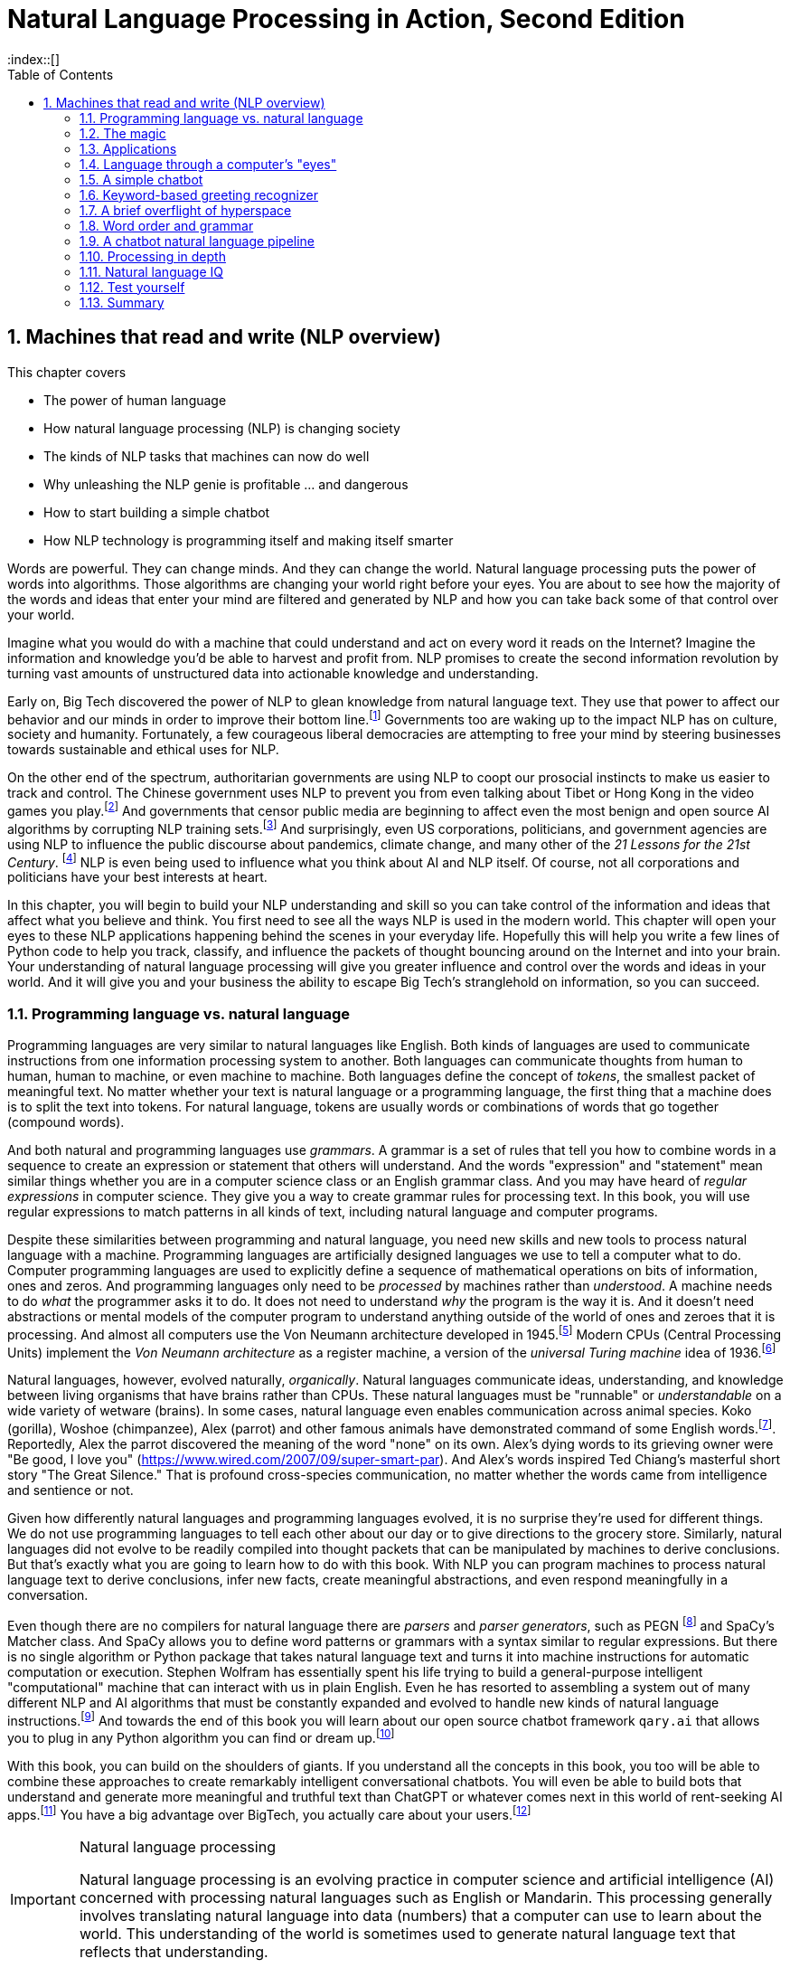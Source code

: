 = Natural Language Processing in Action, Second Edition
:chapter: 1
:part: 1
:sectnums:
:imagesdir: .
:xrefstyle: short
:figure-caption: Figure {chapter}.
:listing-caption: Listing {chapter}.
:table-caption: Table {chapter}.
:leveloffset: 1
:stem: latexmath
:toc:
:source-highlighter: coderay
:bibliography-database: dl4nlp.bib
:bibliography-style: ieee
:index::[]

= Machines that read and write (NLP overview)

This chapter covers

* The power of human language
* How natural language processing (NLP) is changing society
* The kinds of NLP tasks that machines can now do well
* Why unleashing the NLP genie is profitable ... and dangerous
* How to start building a simple chatbot
* How NLP technology is programming itself and making itself smarter

Words are powerful.
They can change minds.
And they can change the world.
Natural language processing puts the power of words into algorithms.
Those algorithms are changing your world right before your eyes.
You are about to see how the majority of the words and ideas that enter your mind are filtered and generated by NLP and how you can take back some of that control over your world.

Imagine what you would do with a machine that could understand and act on every word it reads on the Internet?
Imagine the information and knowledge you'd be able to harvest and profit from.
NLP promises to create the second information revolution by turning vast amounts of unstructured data into actionable knowledge and understanding.

Early on, Big Tech discovered the power of NLP to glean knowledge from natural language text.
They use that power to affect our behavior and our minds in order to improve their bottom line.footnote:[In 2013 The Guardian and other news organizations revealed Facebook's experiments to maniuplate users' emotions using NLP (https://www.theguardian.com/technology/2014/jun/29/facebook-users-emotions-news-feeds). Search engine giants and their algorithms perform these same kinds of experiments each time you enter text into the search box (https://www.computerservicesolutions.in/all-google-search-algorithm-updates/).]
Governments too are waking up to the impact NLP has on culture, society and humanity.
Fortunately, a few courageous liberal democracies are attempting to free your mind by steering businesses towards sustainable and ethical uses for NLP.

On the other end of the spectrum, authoritarian governments are using NLP to coopt our prosocial instincts to make us easier to track and control.
The Chinese government uses NLP to prevent you from even talking about Tibet or Hong Kong in the video games you play.footnote:["Genshin Impact won't let players write 'Tibet', 'Hong Kong', 'Taiwan' because of Chinese censorship" (https://www.msn.com/en-us/news/technology/genshin-impact-won-t-let-players-write-tibet-hong-kong-taiwan-because-of-chinese-censorship/ar-BB19MQYE)]
And governments that censor public media are beginning to affect even the most benign and open source AI algorithms by corrupting NLP training sets.footnote:["Censorship of Online Encyclopedias Implications for NLP Models" (https://www.researchgate.net/publication/348757384_Censorship_of_Online_Encyclopedias_Implications_for_NLP_Models)]
And surprisingly, even US corporations, politicians, and government agencies are using NLP to influence the public discourse about pandemics, climate change, and many other of the __21 Lessons for the 21st Century__. footnote:[Yuval Noah Harari seminal book _21 Lessons for the 21st Century_ - Wikipedia article (https://en.wikipedia.org/wiki/21_Lessons_for_the_21st_Century)]
NLP is even being used to influence what you think about AI and NLP itself.
Of course, not all corporations and politicians have your best interests at heart.

In this chapter, you will begin to build your NLP understanding and skill so you can take control of the information and ideas that affect what you believe and think.
You first need to see all the ways NLP is used in the modern world.
This chapter will open your eyes to these NLP applications happening behind the scenes in your everyday life.
Hopefully this will help you write a few lines of Python code to help you track, classify, and influence the packets of thought bouncing around on the Internet and into your brain.
Your understanding of natural language processing will give you greater influence and control over the words and ideas in your world.
And it will give you and your business the ability to escape Big Tech's stranglehold on information, so you can succeed.

== Programming language vs. natural language

Programming languages are very similar to natural languages like English.
Both kinds of languages are used to communicate instructions from one information processing system to another.
Both languages can communicate thoughts from human to human, human to machine, or even machine to machine.
Both languages define the concept of _tokens_, the smallest packet of meaningful text.
No matter whether your text is natural language or a programming language, the first thing that a machine does is to split the text into tokens.
For natural language, tokens are usually words or combinations of words that go together (compound words).

And both natural and programming languages use _grammars_.
A grammar is a set of rules that tell you how to combine words in a sequence to create an expression or statement that others will understand.
And the words "expression" and "statement" mean similar things whether you are in a computer science class or an English grammar class.
And you may have heard of _regular expressions_ in computer science.
They give you a way to create grammar rules for processing text.
In this book, you will use regular expressions to match patterns in all kinds of text, including natural language and computer programs.

Despite these similarities between programming and natural language, you need new skills and new tools to process natural language with a machine.
Programming languages are artificially designed languages we use to tell a computer what to do.
Computer programming languages are used to explicitly define a sequence of mathematical operations on bits of information, ones and zeros.
And programming languages only need to be _processed_ by machines rather than _understood_.
A machine needs to do _what_ the programmer asks it to do.
It does not need to understand _why_ the program is the way it is.
And it doesn't need abstractions or mental models of the computer program to understand anything outside of the world of ones and zeroes that it is processing.
And almost all computers use the Von Neumann architecture developed in 1945.footnote:[Von Neumann Architecture on Wikipedia (https://en.wikipedia.org/wiki/Von_Neumann_architecture)]
Modern CPUs (Central Processing Units) implement the _Von Neumann architecture_ as a register machine, a version of the _universal Turing machine_ idea of 1936.footnote:["The secrets of computer power revealed" by Daniel Dennett (https://sites.tufts.edu/rodrego/)]

Natural languages, however, evolved naturally, _organically_.
Natural languages communicate ideas, understanding, and knowledge between living organisms that have brains rather than CPUs.
These natural languages must be "runnable" or _understandable_ on a wide variety of wetware (brains).
In some cases, natural language even enables communication across animal species.
Koko (gorilla), Woshoe (chimpanzee), Alex (parrot) and other famous animals have demonstrated command of some English words.footnote:[Animal Language" on Wikipedia (https://en.wikipedia.org/wiki/Animal_language)].
Reportedly, Alex the parrot discovered the meaning of the word "none" on its own.
Alex's dying words to its grieving owner were "Be good, I love you" (https://www.wired.com/2007/09/super-smart-par).
And Alex's words inspired Ted Chiang's masterful short story "The Great Silence."
That is profound cross-species communication, no matter whether the words came from intelligence and sentience or not.

Given how differently natural languages and programming languages evolved, it is no surprise they're used for different things.
We do not use programming languages to tell each other about our day or to give directions to the grocery store.
Similarly, natural languages did not evolve to be readily compiled into thought packets that can be manipulated by machines to derive conclusions.
But that's exactly what you are going to learn how to do with this book.
With NLP you can program machines to process natural language text to derive conclusions, infer new facts, create meaningful abstractions, and even respond meaningfully in a conversation.

Even though there are no compilers for natural language there are _parsers_ and _parser generators_, such as PEGN footnote:[Parsing Expression Grammar Notation home page (https://pegn.dev/)] and SpaCy's Matcher class.
And SpaCy allows you to define word patterns or grammars with a syntax similar to regular expressions.
But there is no single algorithm or Python package that takes natural language text and turns it into machine instructions for automatic computation or execution.
Stephen Wolfram has essentially spent his life trying to build a general-purpose intelligent "computational" machine that can interact with us in plain English.
Even he has resorted to assembling a system out of many different NLP and AI algorithms that must be constantly expanded and evolved to handle new kinds of natural language instructions.footnote:[(https://writings.stephenwolfram.com/2023/02/a-50-year-quest-my-personal-journey-with-the-second-law-of-thermodynamics/)]
And towards the end of this book you will learn about our open source chatbot framework `qary.ai` that allows you to plug in any Python algorithm you can find or dream up.footnote:[The ConvoHub project at (https://qary.ai) and on GitLab (https://gitlab.com/tangibleai/community/convohub)]

With this book, you can build on the shoulders of giants.
If you understand all the concepts in this book, you too will be able to combine these approaches to create remarkably intelligent conversational chatbots.
You will even be able to build bots that understand and generate more meaningful and truthful text than ChatGPT or whatever comes next in this world of rent-seeking AI apps.footnote:[Wikipedia article on Enshittification and rent-seeking (https://en.wikipedia.org/wiki/Enshittification)]
You have a big advantage over BigTech, you actually care about your users.footnote:[At DefCon 31, Cory Doctorow explained how interoperable APIs will win out over walled gardens and rent-seeking  on YouTube(https://www.youtube.com/watch?v=rimtaSgGz_4)]

.Natural language processing
[IMPORTANT, definition]
====
Natural language processing is an evolving practice in computer science and artificial intelligence (AI) concerned with processing natural languages such as English or Mandarin. This processing generally involves translating natural language into data (numbers) that a computer can use to learn about the world. This understanding of the world is sometimes used to generate natural language text that reflects that understanding.
====

This chapter shows you how your software can _process_ natural language to produce useful output.
You might even think of your program as a natural language interpreter, similar to how the Python interpreter processes source code.
When the computer program you develop processes natural language, it will be able to act on those statements or even reply to them.

Unlike a programming language where each keyword has an unambiguous interpretation, natural languages are much more fuzzy.
This fuzziness of natural language leaves open to you the interpretation of each word.
So, you get to choose how the bot responds to each situation.
Later you will explore advanced techniques in which the machine can learn from examples, without you knowing anything about the content of those examples.

.Pipeline
[IMPORTANT, definition]
====
A natural language processing system is called a "pipeline" because it natural language must be processed in several stages.
Natural language text flows in one end and text or data flows out of the other end, depending on what sections of "pipe" (Python code) you include in your pipeline.
It's like a conga line of Python snakes passing the data along from one to the next.
====

You will soon have the power to write software that does interesting, human-like things with text.
This book will teach you how to teach machines to carry on a conversation.
It may seem a bit like magic, as new technology often does, at first.
But you will pull back the curtain and explore the technology behind these magic shows. You will soon discover all the props and tools you need to do the magic tricks yourself.

=== Natural Language Understanding (NLU)

A really important part of NLP is the automatic processing of text to extract a numerical representation of the _meaning_ of that text.
This is the _natural language understanding_ (NLU) part of NLP.
The numerical representation of the meaning of natural language usually takes the form of a vector called an embedding.
Machines can use embeddings to do all sorts of useful things.
Embeddings are used by search engines to understand what your search query means and then find you web pages that contain information about that topic.
And the embedding vectors for emails in your inbox are used by your email service to classify those emails as Important or not.


.Natural Language Understanding (NLU)
image::../images/ch01/text-NLU-vector-graphviz.png[alt=numbers (vector embedding) -> NLG (rules, templates or decoder) -> text (natural language), width=80%, link="../images/ch01/text-NLU-vector-graphviz.png"]

Machines can accomplish many common NLU tasks with high accuracy:

* semantic search
* text alignment (for translation or plagiarism detection)
* paraphrase recognition
* intent classification
* authorship attribution

And recent advances in deep learning have made it possible to solve many NLU tasks that were  impossible only ten years ago:

* analogy problem solving
* reading comprehension
* extractive summarization
* medical diagnosis based on symptom descriptions

However, there remain many NLU tasks where humans significantly outperform machines.
Some problems require the machine to have common-sense knowledge, learn the logical relationships between those common-sense facts, and use all of this on the context surrounding a particular piece of text.
This makes these problems much more difficult for machines:

* euphemism & pun recognition
* humor & sarcasm recognition
* hate-speech & troll detection
* logical entailment and fallacy recognition
* database schema discovery
* knowledge extraction

You'll learn the current state-of-the-art approaches to NLU and what is possible for these difficult problems.
And your _behind-the-scenes_ understanding of NLU will help you increase the effectiveness of your NLU pipelines for your particular applications, even on these hard problems.

=== Natural Language Generation (NLG)

You may not be aware that machines can also compose text that sounds human-like.
Machines can create human-readable text based on a numerical representation of the  meaning and sentiment you would like to convey.
This is the _natural language generation_ (NLG) side of NLP.

.Natural Language Generation (NLG)
image::../images/ch01/vector-NLG-text-graphviz.png[alt="text (natural language) -> NLU (rules, patterns, or encoder)-> numbers (vector embedding)", width=80%, link="../images/ch01/vector-NLG-text-graphviz.png"]

You will soon master many common NLG tasks that build on your NLU skills.
The following tasks mainly rely on your ability to _encode_ natural language into meaningful embedding vectors with NLU.

* synonym substitution
* frequently-asked question answering (information retrieval)
* extractive generation of question answers (reading comprehension tests)
* spelling and grammar correction
* casual conversation

Once you understand how to accomplish these foundational tasks that help you hone your NLU skill, more advanced NLG tasks will be within your reach.

* abstractive summarization and simplification
* machine translation with neural networks
* sentence paraphrasing
* therapeutic conversational AI
* factual question generation
* discussion facilitation and moderation
* argumentative essay writing

Once you understand how to summarize, paraphrase and translate text that gives you the ability to "translate" a text message into an appropriate response.
You can even suggest new text for your user to include in their own writing.
And you will discover approaches that help you summarize and generate longer and longer, and more complicated text.

* build a bot that can participate in debate on social media
* compose poetry and song lyrics that don't sound robotic
* compose jokes and sarcastic comments
* generate text that fools (hacks) other people's NLU pipelines into doing what you want
* measure the robustness of NLP pipelines
* automatically summarize long technical documents
* compose programming language expressions from natural language descriptions

This last development in NLG is particularly powerful.
Machines can now write correct code that comes close to matching your intent based only on a natural language description.
Machines aren't programming themselves yet, but they may soon, according to the latest (September 2023) consensus on Metaculus.
The community predicts that by September, 2026, we will have "AIs program programs that can program AIs."footnote:["When will AIs program programs that can program AIs" on Metaculus (https://www.metaculus.com/questions/406/when-will-ais-program-programs-that-can-program-ais/)]

The combination of NLU and NLG will give you the tools to create machines that interact with humans in surprising ways.footnote:[You may have heard of Microsoft's and OpenAI's Copilot project. GPT-J can do almost as well, and it's completely open source and open data. (https://huggingface.co/models?sort=likes&search=gpt-j)]

=== Plumbing it all together for positive-impact AI

Once you understand how NLG and NLU work, you will be able to assemble them into your own NLP pipelines, like a plumber.
Businesses are already using pipelines like these to extract value from their users.

You too can use these pipelines to further _your_ own objectives in life, business, and social impact.
This technology explosion is a rocket that you can ride and maybe steer a little bit.
You can use it in your life to handle your inbox and journals while protecting your privacy and maximizing your mental well-being.
Or you can advance your career by showing your peers how machines that understand and generate words can improve the efficiency and quality of almost any information-age task.
And as an engineer who thinks about the impact of your work on society, you can help nonprofits build NLU and NLG pipelines that lift up the needy.
As an entrepreneur, you can help create a regenerative prosocial business that spawns whole new industries and communities that thrive together.

Understanding how NLP works will open your eyes and empower you.
You will soon see all the ways machines are being used to mine your words for profit, often at your expense.
And you will see how machines are training you to become more easily manipulated.
This will help you insulate yourself, and perhaps even fight back.
You will soon learn how to survive in a world overrun with algorithms that manipulate you.
You will harness the power of NLP to protect your well-being and contribute to the health of society as a whole.

Machines that can understand and generate natural language harness the power of words.
Because machines can now understand and generate text that seems human, they can act on your behalf in the world.
You'll be able to create bots that will automatically follow your wishes and accomplish the goals you program them to achieve.
But, beware Aladdin's Three Wishes trap.
Your bots may create a tsunami of blowback for your business or your personal life.
Be careful about the goals you give your bots.footnote:[_Human Compatible: Artificial Intelligence and the Problem of Control_ by Stuart Russell]
This is called the "AI control problem" or the challenge of "AI safety."footnote:[AI safety article on Wikipedia (https://en.wikipedia.org/wiki/AI_safety)]
Like the age-old three-wishes problem, you may find yourself trying to undo all the damage caused by your earlier wishes and bots.

The control problem and AI safety are not the only challenges you will face on your quest for positive-impact NLP.
The danger of superintelligent AI that can manipulate us into giving it ever greater power and control may be decades away, but the danger of dumb AI that deceives and manipulates us has been around for years.
The search and recommendation engine NLP that determines which posts you are allowed to see is not doing what you want, it is doing what investors want, stealing your attention, time and money.

For example, if you use the search feature of meetup.com to try to find when the next San Diego Python User Group meetup is happening, you will find that they give you everything except what you are looking for.
It doesn't matter if you have previously signed up for and attended these meetups for years, no matter how much information you give them their NLP will always choose money-making links for them over useful links for you.
Try searching for "DefCon 31 Cory Doctorow" on YouTube.
Instead of his famous rant against platform rent-seeking, you will only see ads and videos that the platform's owners think will keep you enthralled in ads and prevent you from waking up from this trance.
Researchers call this the "AI ethics" challenge, and the more direct ones call it what it is, the AI enshittification problem.

== The magic

What is so magical about a machine that can read and write in a natural language?
Machines have been processing languages since computers were invented.
But those were computer languages, such as Ada, Bash, and C, designed for computers to be able to understand.
Programming languages avoid ambiguity so that computers can always do exactly what you _tell_ them to do, even if that is not always what you _want_ them to do. 

Computer languages can only be interpreted (or compiled) in one correct way.
With NLP you can talk to machines in your own language rather than having to learn computerese.
When software can process languages not designed for machines to understand, it is magic -- something we thought only humans could do.

Moreover, machines can access a massive amount of natural language text, such as Wikipedia, to learn about the world and human thought.
Google's index of natural language documents is well over 100 million gigabytes,footnote:[See the web page titled, "How Google's Site Crawlers Index Your Site - Google Search" (https://proai.org/google-search).] and that is just the index.
And that index is incomplete.
The size of the actual natural language content currently online probably exceeds 100 billion gigabytes.footnote:[You can estimate the amount of actual natural language text out there to be at least a thousand times the size of Google's index.]
This massive amount of natural language text makes NLP a useful tool.

[NOTE]
Today, Wikipedia lists approximately 700 programming languages.
Ethnologue_ footnote:[http://ethnologue.com maintains statistics about natural languages. ISO 639-3 lists 7,486 three-letter language codes (http://proai.org/language-codes).] identifies more than 7,000 natural languages.
And that doesn't include many other natural language sequences that can be processed using the techniques you'll learn in this book.
The sounds, gestures, and body language of animals, as well as the DNA and RNA sequences within their cells, can all be processed with NLP.footnote:[_The Great Silence_ by Ted Chiang (https://proai.org/great-silence) describes an imagined dialog with an endangered species of parrot that concludes with the parrot saying to humanity, "Be Good. I love you."]footnote:[Dolphin Communication Project (https://proai.org/dolphin-communication)]

Machines with the capability to process something natural is not natural.
It is kind of like building a building that can do something useful with architectural designs.
When software can process languages not designed for machines to understand, it seems magical -- something we thought was a uniquely human capability.

For now, you only need to think about one natural language --  English.
You'll ease into more difficult languages like Mandarin Chinese later in the book.
But you can use the techniques you learn in this book to build software that can process any language, even a language you do not understand or has yet to be deciphered by archaeologists and linguists.
We are going to show you how to write software to process and generate that language using only one programming language, Python.

Python was designed from the ground up to be a readable language.
It also exposes a lot of its own language processing "guts."
Both of these characteristics make it a natural choice for learning natural language processing.
It is a great language for building maintainable production pipelines for NLP algorithms in an enterprise environment, with many contributors to a single codebase.
We even use Python in lieu of the "universal language" of mathematics and mathematical symbols, wherever possible.
After all, Python is an unambiguous way to express mathematical algorithms, footnote:[Mathematical notation is ambiguous. See the "Mathematical notation" section of the Wikipedia article "Ambguity" (https://en.wikipedia.org/wiki/Ambiguity#Mathematical_notation).] and it is designed to be as readable as possible by programmers like you.

=== Language and thought

Linguists and philosophers such as Sapir and Whorf postulated that our vocabulary affects the thoughts we think.
For example, Australian Aborigines have words to describe the position of objects on their body according to the cardinal points of the compass.
They don't talk about the boomerang in their right hand, they talk about the boomerang on the north side of their body.
This makes them adept at communicating and orienteering during hunting expeditions.
Their brains are constantly updating their understanding of their orientation in the world.

Stephen Pinker flips that notion around and sees language as a window into our brains and how we think: "Language is a collective human creation, reflecting human nature, how we conceptualize reality, how we relate to one another."footnote:[Thank you to "Tudor" on MEAP for setting me straight about this. (https://www.ted.com/talks/steven_pinker_what_our_language_habits_reveal/transcript)]
Whether you think of words as affecting your thoughts or as helping you see and understand your thoughts, either way, they are packets of thought.
You will soon learn the power of NLP to manipulate those packets of thought and amp up your understanding of words, ... and maybe thought itself.
It's no wonder many businesses refer to NLP and chatbots as AI - Artificial Intelligence.

What about math?
We think with precise mathematical symbols and programming languages as well as with fuzzier natural language words and symbols.
And we can use fuzzy words to express logical thoughts like mathematics concepts, theorems, and proofs.
But words aren't the only way we think.
Jordan Elenberg, a geometer at Harvard, writes in his new book _Shape_ about how he first "discovered" the commutative property of algebra while staring at a stereo speaker with a grid of dots, 6x8.
He'd memorized the multiplication table, the symbols for numbers.
And he knew that you could reverse the order of symbols on either side of a multiplication symbol.
But he didn't really _know_ it until he realized that he could visualize the 48 dots as 6 columns of 8 dots, or 8 rows of 6 dots.
And it was the same dots!
So it had to be the same number.
It hit him at a deeper level, even deeper than the symbol manipulation rules that he learned in algebra class.

So you use words to communicate thoughts with others and with yourself.
When ephemeral thoughts can be gathered up into words or symbols, they become compressed packets of thought that are easier to remember and to work with in your brain.
You may not realize it, but as you are composing sentences you are actually rethinking and manipulating and repackaging these thoughts.
What you want to say, and the idea you want to share is crafted while you are speaking or writing.
This act of manipulating packets of thought in your mind is called "symbol manipulation" by AI researchers and neuroscientists.
In fact, in the age of GOFAI (Good Old-Fashioned AI) researchers assumed that AI would need to learn to manipulate natural language symbols and logical statements the same way it compiles programming languages.
In this book, you're going to learn how to teach a machine to do symbol manipulation on natural language in Chapter 11.

But that's not the most impressive power of NLP.
Think back to a time when you had a difficult email to send to someone close.
Perhaps you needed to apologize to a boss or teacher, or maybe your partner or a close friend.
Before you started typing, you probably started thinking about the words you would use, the reasons or excuses for why you did what you did.
And then you imagined how your boss or teacher would perceive those words.
You probably reviewed in your mind what you would say many many times before you finally started typing.
You manipulated packets of thought as words in your mind.
And when you did start typing, you probably wrote and rewrote twice as many words as you actually sent.
You chose your words carefully, discarding some words or ideas and focusing on others.

The act of revision and editing is a thinking process.
It helps you gather your thoughts and revise them.
And in the end, whatever comes out of your mind is not at all like the first thoughts that came to you.
The act of writing improves how you think, and it will improve how machines think as they get better and better at reading and writing.

So reading and writing is thinking.
And words are packets of thought that you can store and manipulate to improve those thoughts.
We use words to put thoughts into clumps or compartments that we can play with in our minds.
We break complicated thoughts into several sentences.
And we reorder those thoughts so they make more sense to our reader or even our future self.
Every sentence in this 2nd edition of the book has been edited several times - sometimes with the help of generous readers of the LiveBook. footnote:[Thank you "Tudor" for improving this section and my thinking about linguistic relativism]
I've deleted, rewritten and reordered these paragraphs several times just now, with the help of suggestions and ideas from friends and readers like you.footnote:[Thank you Leo Hepis!]

But words and writing aren't the _only_ way to think logically and deeply.
Drawing, diagramming, and even dancing and acting out are all expressions of thought.
And we visually imagine these drawings in our minds -- sketching ideas and concepts and thoughts in our head.
And sometimes you just physically move things around or act things out in the real world.
But the act of composing words into sentences and sentences into paragraphs is something that we do almost constantly.

Reading and writing is also a special kind of thought.
It seems to compress our thoughts and make them easier to remember and manage within our heads.
Once we know the perfect word for a concept, we can file it away in our minds.
We don't have to keep refreshing it to understand it.
We know that once we think of the word again, the concept will come flooding back and we can use it again.

This is all thinking or what is sometimes called _cognition_.
So by teaching machines to understand and compose text, you are in some small way, teaching them to think.
This is why people think of NLP as artificial intelligence (AI).
And conversational AI is one of the most widely recognized and useful forms of AI.

=== Machines that converse

Though you spend a lot of time working with words as packets of thought internally within your head, the real fun is when you use those words to interact with others.
The act of conversation brings two (or more!) people into your thinking.
This can create a powerful positive feedback loop that reinforces good ideas and weeds out weak ones.

Words are critical to this process.
They are our shared thought vocabulary.
When you want to trigger a thought in another person's brain, all you need to do is to say the right words so that they understand some of the thoughts in your mind.
For example, when you are feeling great pain, frustration or shock, you can use a curse word.
And you can almost be guaranteed to cause that shock and discomfort to be conveyed to your listener or reader.
That is the sole purpose of curse words -- to shock (and awe?) your listener.

[NOTE]
====
There is _another_NLP_ that takes this idea to the extreme.
Neuro-linguistic programming (the _other_NLP_) is a pseudoscientific psychotherapy approach that claims to change your behavior through the use of words.
Because there is money to be made in claiming to help people achieve their life goals, this pseudoscience has taken on a cult status for the practitioners who teach it (preach it?).footnote:[From the Wikipedia article on Neuro-linguistic-programming (https://en.wikipedia.org/wiki/Neuro-linguistic_programming)]

As with astrology, fortune telling, hypnotherapy, conspiracy theories, religions and cults, there is usually a small hint of truth somewhere within it.
Words do indeed affect our thoughts.
And thoughts do affect our behavior.
====

Though we cannot "program" another human with our words, we can use them to communicate extremely complex ideas.
When you engage in conversation you are acting as a neuron in the collective consciousness, the hive mind.
Unfortunately, when profit motives and unfettered competition is the rule of the day, the hornet nest of social media is the result.

Natural language cannot be directly translated into a precise set of mathematical operations.
But natural language does contain information and instructions that can be extracted.
Those pieces of information and instruction can be stored, indexed, searched, or immediately acted upon.
One of those actions could be to generate a sequence of words in response to a statement.
This is the function of the "dialog engine" or chatbot that you will build.

This book focuses entirely on English text documents and messages, not spoken statements.
Chapter 7 does give you a brief foray into processing audio files, Morse code.
But most of NLPiA is focused on the words that have been put to paper... or at least put to transistors in a computer.
There are whole books on speech recognition and speech-to-text (STT) systems and text-to-speech (TTS) systems.
There are ready-made open-source projects for STT and TTS.
If your application is a mobile application, modern smartphone SDKs provide you with speech recognition and speech generation APIs.
If you want your virtual assistant to live in the cloud, there are Python packages to accomplish SST and TTS on any Linux server with access to your audio stream.

In this book you will focus on what happens between the _ears_ of the machine.
This can help you build a smarter voice assistant when you add your _brains_ to open source projects such as Mycroft AI footnote:[You can install MyCroft AI on any RaspberryPi with a speaker and a microphone (https://mycroft.ai/)] or OVAL Genie,footnote:[Stanford's Open Virtual Assistant Lab within their Human-centered AI Institute (https://hai.stanford.edu/news/open-source-challenger-popular-virtual-assistants)].
And you'll understand all the helpful NLP that the big boys could be giving you within their voice assistants ... assuming commercial voice assistants wanted to help you with more than just lightening your wallet.

.Speech recognition systems
====
If you want to build a customized speech recognition or generation system, that undertaking is a whole book in itself; we leave that as an "exercise for the reader."
It requires a lot of high-quality labeled data, voice recordings annotated with their phonetic spellings, and natural language transcriptions aligned with the audio files.
Some of the algorithms you learn in this book might help, but most of the algorithms are quite different.footnote:[Some open source voice assistants you could contribute to (https://gitlab.com/tangibleai/team/-/tree/main/exercises/1-voice/).]
====

=== The math

Processing natural language to extract useful information can be difficult.
It requires tedious statistical bookkeeping, but that is what machines are for.
Like many other technical problems, solving it is a lot easier once you know the answer.
Machines still cannot perform most practical NLP tasks, such as conversation and reading comprehension, as accurately and reliably as humans.
So you might be able to tweak the algorithms you learn in this book to do some NLP tasks a bit better.

The techniques you will learn, however, are powerful enough to create machines that can surpass humans in both accuracy and speed for some surprisingly subtle tasks.
For example, you might not have guessed that recognizing sarcasm in an isolated Twitter message can be done more accurately by a machine than by a human. Well-trained human judges could not match the performance (68% accuracy) of a simple sarcasm detection NLP algorithm.footnote:["Identifying Sarcasm in Twitter: A Closer Look" by Roberto González-Ibáñez (https://aclanthology.org/P11-2102.pdf)] Simple BOW (bag-of-words) models achieve 63% accuracy and state of the art transformer models achieve 81% accuracy. footnote:[Interpretable Multi-Head Self-Attention Architecture for Sarcasm Detection in Social Media by Ramya Akula et al., 2021 (https://www.mdpi.com/1099-4300/23/4/394/pdf)]
// footnote:[dataset from "Sarcasm Detection on Czech and English Twitter" by Tomás Ptácek et al., 2014 (https://aclanthology.org/C14-1022.pdf)]
Do not worry, humans are still better at recognizing humor and sarcasm within an ongoing dialog because we are able to maintain information about the context of a statement. 
However, machines are getting better and better at maintaining context.
This book helps you incorporate context (metadata) into your NLP pipeline if you want to try your hand at advancing the state of the art.

Once you extract structured numerical data, or vectors, from natural language, you can take advantage of all the tools of mathematics and machine learning.
We use the same linear algebra tricks as the projection of 3D objects onto a 2D computer screen, something that computers and drafters were doing long before natural language processing came into its own. These breakthrough ideas opened up a world of "semantic" analysis, allowing computers to interpret and store the "meaning" of statements rather than just word or character counts.
Semantic analysis, along with statistics, can help resolve the ambiguity of natural language -- the fact that words or phrases often have multiple meanings or interpretations.

So extracting information is not at all like building a programming language compiler (fortunately for you).
The most promising techniques bypass the rigid rules of regular grammars (patterns) or formal languages.
You can rely on statistical relationships between words instead of a deep system of logical rules.footnote:[Some grammar rules can be implemented in a computer science abstraction called a finite state machine. Regular grammars can be implemented in regular expressions. There are two Python packages for running regular expression finite state machines, `re` which is built in, and `regex` which must be installed, but may soon replace `re`. Finite state machines are just trees of if...then...else statements for each token (character/word/n-gram) or action that a machine needs to react to or generate.]
Imagine if you had to define English grammar and spelling rules in a nested tree of if...then statements.
Could you ever write enough rules to deal with every possible way that words, letters, and punctuation can be combined to make a statement?
Would you even begin to capture the semantics, the meaning of English statements?
Even if it were useful for some kinds of statements, imagine how limited and brittle this software would be.
Unanticipated spelling or punctuation would break or befuddle your algorithm.

Natural languages have an additional "decoding" challenge that is even harder to solve.
Speakers and writers of natural languages assume that a human is the one doing the processing (listening or reading), not a machine.
So when I say "good morning," I assume that you have some knowledge about what makes up a morning, including that the morning comes before noon, afternoon, and evening, but it also comes after midnight.
You need to know that morning can represent times of day as well as a general period of time.
The interpreter is assumed to know that "good morning" is a common greeting, and that it does not contain much information at all about the morning.
Rather, it reflects the state of mind of the speaker and her readiness to speak with others.

This theory of mind about the human processor of language turns out to be a powerful assumption.
It allows us to say a lot with few words if we assume that the "processor" has access to a lifetime of common sense knowledge about the world.
This degree of compression is still out of reach for machines.
There is no clear "theory of mind" you can point to in an NLP pipeline.
However, we show you techniques in later chapters to help machines build ontologies, or knowledge bases, of common sense knowledge to help interpret statements that rely on this knowledge.

== Applications

Natural language processing is everywhere.
It is so ubiquitous that you'd have a hard time getting through the day without interacting with several NLP algorithms every hour.
Some of the examples here may surprise you.

[[Graph-of-NLP-applications]]
.Graph of NLP applications
image::../images/ch01/nlp-applications.png[alt="Network (graph) of NLP applications and technology use in the real world.", width=95%, link="../images/ch01/nlp-applications.png"]

At the core of this network diagram are the NLU and NLG *sides* of NLP.
Branching out from the NLU hub node are foundational applications like sentiment analysis and search.
These eventually connect with foundational NLG tools such as spelling correctors and automatic code generators to create conversational AI and even pair programming assistants.

A search engine can provide more meaningful results if it indexes web pages or document archives in a way that takes into account the meaning of natural language text.
Autocomplete uses NLP to complete your thought and is common among search engines and mobile phone keyboards.
Many word processors, browser plugins, and text editors have spelling correctors, grammar checkers, concordance composers, and most recently, style coaches.
Some dialog engines (chatbots) use natural language search to find a response to their conversation partner's message.

NLP pipelines that generate text can be used not only to compose short replies in chatbots and virtual assistants but also to assemble much longer passages of text.
The Associated Press uses NLP "robot journalists" to write entire financial news articles and sporting event reports.footnote:["AP's 'robot journalists' are writing their own stories now", The Verge, Jan 29, 2015, http://www.theverge.com/2015/1/29/7939067/ap-journalism-automation-robots-financial-reporting]
Bots can compose weather forecasts that sound a lot like what your hometown weather person might say, perhaps because human meteorologists use word processors with NLP features to draft scripts.

More and more businesses are using NLP to automate their business processes.
This can improve team productivity and job satisfaction, as well as the quality of the product.
For example, chatbots can automate the responses to many customer service requests.footnote:[Many chatbot frameworks, such as qary (http://gitlab.com/tangibleai.com/qary) allow importing of legacy FAQ lists to automatically compose a rule-based dialog engine for your chatbot.]
NLP spam filters in early email programs helped email overtake telephone and fax communication channels in the '90s.
And some teams use NLP to automate and personalize e-mails between teammates or communicate with job applicants.

NLP pipelines, like all algorithms, make mistakes and are almost always biased in many ways.
So if you use NLP to automate communication with humans, be careful.
At Tangible AI we use NLP for the critical job of helping us find developers to join our team, so we were extremely cautious.
We used NLP to help us filter out job applications only when the candidate was nonresponsive or did not appear to understand several questions on the application.
We had rigorous quality control on the NLP pipeline with periodic random sampling of the model predictions.
We used simple models and sample-efficient NLP models footnote:["Are Sample-Efficient NLP Models More Robust?" by Nelson F. Liu, Ananya Kumar, Percy Liang, Robin Jia (https://arxiv.org/abs/2210.06456)] to focus human attention on those predictions where the machine learning was least confident -- see the `predict_proba` method on SciKit Learn classifiers.
As a result NLP for HR (human relations) actually cost us more time and attention and did not save us money.
But it did help us cast a broader net when looking for candidates.
We had hundreds of applications from around the globe for a junior developer role, including applicants located in Ukraine, Africa, Asia and South America.
NLP helped us quickly evaluate English and technical skill before proceeding with interviews and paid take-home assignments.

The spam filters have retained their edge in the cat-and-mouse game between spam filters and spam generators for email but may be losing in other environments like social networks.
An estimated 20% of the tweets about the 2016 US presidential election were composed by chatbots.footnote:[New York Times, Oct 18, 2016, https://www.nytimes.com/2016/11/18/technology/automated-pro-trump-bots-overwhelmed-pro-clinton-messages-researchers-say.html and MIT Technology Review, Nov 2016, https://www.technologyreview.com/s/602817/how-the-bot-y-politic-influenced-this-election/]
These bots amplify their owners' and developers' viewpoints with the resources and motivation to influence popular opinion.
And these "puppet masters" tend to be foreign governments or large corporations.

NLP systems can generate more than just short social network posts.
NLP can be used to compose lengthy movie and product reviews on online shop websites and elsewhere.
Many reviews are the creation of autonomous NLP pipelines that have never set foot in a movie theater or purchased the product they are reviewing.
And it's not just movies, a large portion of all product reviews that bubble to the top in search engines and online retailers are fake.
You can use NLP to help search engines and prosocial social media communities (Mastodon) footnote:["A beginners guide to Mastodon" on Tech Crunch (https://techcrunch.com/2022/11/08/what-is-mastodon/) by Amanda Silberling on Mastodon (https://mstdn.social/@amanda@journa.host)] detect and remove misleading or fake posts and reviews.footnote:[2021, E.Madhorubagan et al "Intelligent Interface for Fake Product Review Monitoring and Removal" (https://ijirt.org/master/publishedpaper/IJIRT151055_PAPER.pdf)]

There are chatbots on Slack, IRC, and even customer service websites -- places where chatbots have to deal with ambiguous commands or questions.
And chatbots paired with voice recognition and generation systems can even handle lengthy conversations with an indefinite goal or "objective function" such as making a reservation at a local restaurant.footnote:[Google Blog May 2018 about their _Duplex_ system https://ai.googleblog.com/2018/05/advances-in-semantic-textual-similarity.html]
NLP systems can answer phones for companies that want something better than a phone tree, but they do not want to pay humans to help their customers.

[WARNING]
====
Consider the ethical implications whenever you, or your boss, decide to deceive your users. With its *Duplex* demonstration at Google IO, engineers and managers overlooked concerns about the ethics of teaching chatbots to deceive humans. In most "entertainment" social networks, bots are not required to reveal themselves. We unknowingly interact with these bots on Facebook, Reddit, Twitter and even dating apps. Now that bots and deep fakes can so convincingly deceive us, the AI control problem footnote:[Wikipedia is probably your most objective reference on the "AI control problem" (https://en.wikipedia.org/wiki/AI_control_problem).]. Yuval Harari's cautionary forecast of "Homo Deus"footnote:[WSJ Blog, March 10, 2017 https://blogs.wsj.com/cio/2017/03/10/homo-deus-author-yuval-noah-harari-says-authority-shifting-from-people-to-ai/] may come sooner than we think.
====

NLP systems exist that can act as email "receptionists" for businesses or executive assistants for managers.
These assistants schedule meetings and record summary details in an electronic Rolodex, or CRM (customer relationship management system), interacting with others by email on their boss's behalf.
Companies are putting their brand and face in the hands of NLP systems, allowing bots to execute marketing and messaging campaigns.
And some inexperienced daredevil NLP textbook authors are letting bots author several sentences in their book.
More on that later.

The most surprising and powerful application of NLP is in psychology.
If you think that a chatbot could never replace your therapist, you may be surprised by recent advancements.footnote:[John Michael Innes and Ben W. Morrison at the University of South Australia
"Machines can do most of a psychologist's job", 2021, (https://theconversation.com/machines-can-do-most-of-a-psychologists-job-the-industry-must-prepare-for-disruption-154064)]
Commercial virtual companions such as Xiaoice in China and Replika.AI in the US helped hundreds of millions of lonely people survive the emotional impact of social isolation during Covid-19 lockdowns in 2020 and 2021.footnote:[C.S. Voll "Humans Bonding with Virtual Companions" (https://medium.com/predict/humans-bonding-with-virtual-companions-6d19beae0077)]
Fortunately, you don't have to rely on engineers at large corporations to look out for your best interests. Many psychotherapy and cognitive assistant technology is completely free and open source.footnote:[Tangible AI builds open source cognitive assistants that help users take control of their emotions such as Syndee and `qary` (https://gitlab.com/tangibleai/qary) Some of Replika.AI's core technologies are open source (https://github.com/lukalabs)]


=== Processing programming languages with NLP

Modern deep-learning NLP pipelines have proven so powerful and versatile that they can now accurately understand and generate programming languages.
Rule-based compilers and generators for NLP were helpful for simple tasks like autocomplete and providing snippet suggestions.
And users can often use information retrieval systems, or search engines, to find snippets of code to complete their software development project.

And these tools just got a whole lot smarter.
Previous code generation tools were *extractive*.
Extractive text generation algorithms find the most relevant text in your history and just regurgitate it, verbatim as a suggestion to you.
So if the term "prosocial artificial intelligence" appears a lot in the text an algorithm was trained on, an auto-complete will recommend the word "artificial intelligence" to follow prosocial rather than just "intelligence".
You can see how this might start to influence what you type and how you think.

And transformers have advanced NLP even further recently with massive deep learning networks that are more *abstractive*, generating new text you haven't seen or typed before.
For example, the 175 billion parameter version of GPT-3 was trained on all of GitHub to create a model called Codex.
Codex is part of the Copilot plugin for VSCode.
It suggests entire function and class definitions and all you have to supply is a short comment and the first line of the function definition.
Here is the example for the typescript prompt shown on the copilot home page: footnote:[Taken from animation on copilot.github.com that was unchanged from 2022 to March 2023 (https://copilot.github.com/)]

[source,javascript]
----
// Determine whether the sentiment of text is positive
// Use a web service
async function isPositive(text: string): Promise<boolean> {
----

In the demo animation, Copilot then generated the rest of the typescript required for a working function that estimated the sentiment of a body of text.
//
// [source,javascript]
// ----
// async function isPositive(text: string): Promise<boolean> {
//   const response = await fetch(`http://text-processing.com/api/sentiment/`, {
//     method: "POST",
//     body: `text=${text}`,
//     headers: {
//       "Content-Type": "application/x-www-form-urlencoded",
//     },
//   });
//   const json = await response.json();
//   return json.label === "pos";
// }
// ----
//
Think about that for a second.
Microsoft's algorithm is writing code for you to analyze the sentiment of natural language text, such as the text you might be writing up in your emails or personal essay.
And the examples shown on the Copilot home page all lean towards Microsoft products and services.
This means you will end up with an NLP pipeline that has *Microsoft's* perspective on what is positive and what is not.
It values what *Microsoft* told it to value.
Just as Google Search influenced the kind of code you wrote indirectly, now Microsoft algorithms are directly writing code for you.

Since you're reading this book, you are probably planning to build some pretty cool NLP pipelines. You may even build a pipeline that helps you write blog posts and chatbots and core NLP algorithms.
This can create a positive feedback loop that shifts the kinds of NLP pipelines and models that are built and deployed by engineers like you.
So pay attention to the *meta* tools that you use to help you code and think.
These have huge leverage on the direction of your code, and the direction of your life.

== Language through a computer's "eyes"

When you type "Good Morning Rosa", a computer sees only "01000111 01101111 01101111 ...". How can you program a chatbot to respond to this binary stream intelligently?
Could a nested tree of conditionals (`if`... `else`..." statements) check each one of those bits and act on them individually?
This would be equivalent to writing a special kind of program called a finite state machine (FSM).
An FSM that outputs a sequence of new symbols as it runs, like the Python `str.translate` function, is called a finite state transducer (FST).
You've probably already built a FSM without even knowing it. Have you ever written a regular expression?
That's the kind of FSM we use in the next section to show you one possible approach to NLP: the pattern-based approach.

What if you decided to search a memory bank (database) for the exact same string of bits, characters, or words, and use one of the responses that other humans and authors have used for that statement in the past? 
But imagine if there was a typo or variation in the statement. 
Our bot would be sent off the rails. 
And bits aren't continuous or forgiving -- they either match or they do not. 
There is no obvious way to find a similarity between two streams of bits that takes into account what they signify. 
The bits for "good" will be just as similar to "bad!" as they are to "okay".

But let's see how this approach would work before we show you a better way. Let's build a small regular expression to recognize greetings like "Good morning Rosa" and respond appropriately -- our first tiny chatbot!

=== The language of locks

Surprisingly the humble combination lock is actually a simple language processing machine.
So, if you are mechanically inclined, this section may be illuminating.
But if you do not need mechanical analogies to help you understand algorithms and how regular expressions work, then you can skip this section.

After finishing this section, you will never think of your combination bicycle lock the same way again.
A combination lock certainly can't read and understand the textbooks stored inside a school locker, but it can understand the language of locks.
It can understand when you try to "tell" it a "password": a combination.
A padlock combination is any sequence of symbols that matches the "grammar" (pattern) of lock language.
Even more importantly, the padlock can tell if a lock "statement" matches a particularly meaningful statement, the one for which there is only one correct "response," to release the catch holding the U-shaped hasp so you can get into your locker.

This lock language (regular expressions) is a particularly simple one.
But it's not so simple that we can't use it in a chatbot.
We can use it to recognize a key phrase or command to unlock a particular action or behavior.

For example, we'd like our chatbot to recognize greetings such as "Hello Rosa," and respond to them appropriately.
This kind of language, like the language of locks, is a formal language because it has strict rules about how an acceptable statement must be composed and interpreted.
If you've ever written a math equation or coded a programming language expression, you've written a formal language statement.

Formal languages are a subset of natural languages.
Many natural language statements can be matched or generated using a formal language grammar, such as regular expressions or regular grammars.
That's the reason for this diversion into the mechanical, "click, whirr"footnote:[One of Cialdini's six psychology principles in his popular book _Influence_ http://changingminds.org/techniques/general/cialdini/click-whirr.htm] language of locks.

=== Regular expressions

Regular expressions use a special class of formal language grammars called a regular grammar.
Regular grammars have predictable, provable behavior, and yet are flexible enough to power some of the most sophisticated dialog engines and chatbots on the market.
Amazon Alexa and Google Now are mostly pattern-based engines that rely on regular grammars.
Deep, complex regular grammar rules can often be expressed in a single line of code called a regular expression.
There are successful chatbot frameworks in Python, like `Will`, footnote:[Steven Skoczen's Will chatbot framework (https://github.com/skoczen/will)] and `qary` footnote:[Tangible AI's chatbot framework called `qary` (https://docs.qary.ai) with examples deployed for WeSpeakNYC (https://wespeaknyc.cityofnewyork.us/) and others] that rely exclusively on this kind of language processing to produce some effective chatbots.

[NOTE]
====
Regular expressions implemented in Python and in Posix (Unix) applications such as `grep` are not true regular grammars.
They have language and logic features such as look-ahead and look-back that make leaps of logic and recursion that aren't allowed in a regular grammar.
As a result, regular expressions aren't provably halting; they can sometimes "crash" or run forever. footnote:[Stack Exchange Went Down for 30 minutes on July 20, 2016 when a regex "crashed" (http://stackstatus.net/post/147710624694/outage-postmortem-july-20-2016)]
====


You may be saying to yourself, "I've heard of regular expressions. I use `grep`. But that's only for search!"
And you are right. **R**egular **E**xpressions are indeed used mostly for search, for sequence matching.
But anything that can find matches within text is also great for carrying out a dialog.
Some chatbots, use "search" to find sequences of characters within a user statement that they know how to respond to.
These recognized sequences then trigger a scripted response appropriate to that particular regular expression match.
And that same regular expression can also be used to extract a useful piece of information from a statement.
A chatbot can add that bit of information to its knowledge base about the user or about the world the user is describing.

A machine that processes this kind of language can be thought of as a formal mathematical object called a finite state machine or deterministic finite automaton (DFA).
FSMs come up again and again in this book.
So, you will eventually get a good feel for what they're used for without digging into FSM theory and math.
For those who can't resist trying to understand a bit more about these computer science tools, figure 1.1 shows where FSMs fit into the nested world of automata (bots).
And the side note that follows explains a bit more formal detail about formal languages.

.Kinds of automata
image::../images/ch01/kinds-of-automata.png[alt="Figure 1.1: Kinds of automata", link="../images/ch01/kinds-of-automata.png"]

//p12 "formal grammar" --HL

.Formal mathematical explanation of formal languages
****
Kyle Gorman describes programming languages this way:

* Most (if not all) programming languages are drawn from the class of context-free languages.
* Context free languages are parsed with context-free grammars, which provide efficient parsing.
* The regular languages are also efficiently parsable and used extensively in computing for string matching.
* String matching applications rarely require the expressiveness of context-free.
* There are a number of formal language classes, a few of which are shown here (in decreasing complexity):footnote:[See the web page titled "Chomsky hierarchy - Wikipedia" (https://en.wikipedia.org/wiki/Chomsky_hierarchy).]
** Recursively enumerable
** Context-sensitive
** Context-free
** Regular

Natural languages are:

* Not regular footnote:["English is not a regular language" (http://cs.haifa.ac.il/~shuly/teaching/08/nlp/complexity.pdf#page=20) by Shuly Wintner]
* Not context-free footnote:["Is English context-free?" (http://cs.haifa.ac.il/~shuly/teaching/08/nlp/complexity.pdf#page=24) by Shuly Wintner]
* Can't be defined by any formal grammar footnote:[See the web page titled "1.11. Formal and Natural Languages — How to Think like a Computer Scientist: Interactive Edition" (https://runestone.academy/ns/books/published/fopp/GeneralIntro/FormalandNaturalLanguages.html).]
****

== A simple chatbot

Let us build a quick and dirty chatbot.
It will not be very capable, and it will require a lot of thinking about the English language.
You will also have to hardcode regular expressions to match the ways people may try to say something.
But do not worry if you think you couldn't have come up with this Python code yourself.
You will not have to try to think of all the different ways people can say something, like we did in this example.
You will not even have to write regular expressions (regexes) to build an awesome chatbot.
We show you how to build a chatbot of your own in later chapters without hardcoding anything.
A modern chatbot can learn from reading (processing) a bunch of English text.
And we show you how to do that in later chapters.

This pattern-matching chatbot is an example of a tightly controlled chatbot.
Pattern-matching chatbots were common before modern machine learning chatbot techniques were developed.
And a variation of the pattern-matching approach we show you here is used in chatbots like Amazon Alexa and other virtual assistants.

For now let's build an FSM, a regular expression, that can speak lock language (regular language).
We could program it to understand lock language statements, such as "01-02-03."
Even better, we'd like it to understand greetings, things like "open sesame" or "hello Rosa."

An important feature of a prosocial chatbot is to be able to respond to a greeting.
In high school, teachers often chastised me for being impolite when I'd ignore greetings like this while rushing to class.
We surely do not want that for our benevolent chatbot.

For communication between two machines, you would define a handshake with something like an `ACK` (acknowledgement) signal to confirm receipt of each message.
But our machines are going to be interacting with humans who say things like "Good morning, Rosa".
We do not want it sending out a bunch of chirps, beeps, or `ACK` messages, like it's syncing up a modem or HTTP connection at the start of a conversation or web browsing session.

Human greetings and handshakes are a little more informal and flexible.
So recognizing the greeting _intent_ won't be as simple as building a machine handshake.
You will want a few different approaches in your toolbox.

[NOTE]
====
An intent is a category of possible intentions the user has for the NLP system or chatbot.
Words "hello" and "hi" might be collected together under the _greeting_ intent, for when the user wants to start a conversation.
Another intent might be to carry out some task or command, such as a "translate" command or the query "How do I say 'Hello' in Ukrainian?".
You'll learn about intent recognition throughout the book and put it to use in a chatbot in chapter 12.
====

== Keyword-based greeting recognizer

Your first chatbot will be straight out of the 80's.
Imagine you want a chatbot to help you select a game to play, like chess... or a Thermonuclear War.
But first, your chatbot must find out if you are Professor Falken or General Beringer, or some other user that knows what they are doing.footnote:[The code here simplifies the behavior of the chatbot called "Joshua" in the "War Games" movie. See Wikiquote (https://en.wikiquote.org/wiki/WarGames) for more chatbot script ideas.]
It will only be able to recognize a few greetings.
But this approach can be extended to help you implement simple keyword-based intent recognizers on projects similar to those mentioned earlier in this chapter.

[[hello_joshua_split_py]]
.Keyword detection using `str.split`
[source,python]
----
>>> greetings = "Hi Hello Greetings".split()
>>> user_statement = "Hello Joshua"
>>> user_token_sequence = user_statement.split()
>>> user_token_sequence
['Hello', 'Joshua']
>>> if user_token_sequence[0] in greetings:
...     bot_reply = "Themonucluear War is a strange game. "  # <1>
...     bot_reply += "The only winning move is NOT TO PLAY."
>>> else:
...     bot_reply = "Would you like to play a nice game of chess?"
>>> bot_reply
'Themonucluear War is a strange game. The only winning move is NOT TO PLAY.'
----
<1> "Hi", "Hello", and "Greetings" might be the keywords programmed into Joshua, running on a supercomputer called "WOPR" in _War Games_.

This simple NLP pipeline (program) has only two intent categories: "greeting" and "unknown" (`else`).
And it uses a very simple algorithm called keyword detection.
Chatbots that recognize the user's intent like this have capabilities similar to modern command line applications or phone trees from the 90's.

Rule-based chatbots can be much more fun and flexible than this simple program.
Developers have so much fun building and interacting with chatbots that they build chatbots to make even deploying and monitoring servers a lot of fun.
_Chatops_, or DevOps with chatbots, has become popular on most software development teams.
You can build a chatbot like this to recognize more intents by adding `elif` statements before the `else`.
Or you can go beyond keyword-based NLP and start thinking about ways to improve it using regular expressions.

=== Pattern-based intent recognition

A keyword-based chatbot would recognize "Hi", "Hello", and "Greetings", but it wouldn't recognize "Hiiii" or "Hiiiiiiiiiiii" - the more excited renditions of "Hi".
Perhaps you could hardcode the first 200 versions of "Hi", such as `["Hi", "Hii", "Hiii", ...]`.
Or you could programmatically create such a list of keywords.
Or you could save yourself a lot of trouble and make your bot deal with literally infinite variations of "Hi" using  _regular expressions_.
Regular expression _patterns_ can match text much more robustly than any hard-coded rules or lists of keywords.

Regular expressions recognize patterns for any sequence of characters or symbols.footnote:[SpaCy 'Matcher' (https://spacy.io/api/matcher) is a regular expression interpreter for patterns of words, parts of speech, and other symbol sequences.]
With keyword-based NLP, you and your users need to spell keywords and commands in exactly the same way for the machine to respond correctly.
So your keyword greeting recognizer would miss greetings like "Hey" or even "hi" because those strings aren't in your list of greeting words.
And what if your "user" used a greeting that starts or ends with punctuation, such as "'sup" or "Hi,".
You could do _case folding_ with the `str.split()` method on both your greetings and the user statement.
And you could add more greetings to your list of greeting words.
You could even add misspellings and typos to ensure they aren't missed.
But that is a lot of manual "hard-coding" of data into your NLP pipeline.

You will soon learn how to use machine learning for more data-driven and automated NLP pipelines.
And when you graduate to the much more complex and accurate _deep learning_ models of chapter 7 and beyond, you will find that there is still much "brittleness" in modern NLP pipelines.
Robin Jia's thesis explains how to measure and improve NLP robustness in his thesis (https://proai.org/robinjia-thesis)]
But for now, you need to understand the basics.
When your user wants to specify actions with precise patterns of characters similar to programming language commands, that's where regular expressions shine.

[source,python]
----
>>> import re  # <1>
>>> r = "(hi|hello|hey)[ ,:.!]*([a-z]*)"  # <2>
>>> re.match(r, 'Hello Rosa', flags=re.IGNORECASE)  # <3>
<re.Match object; span=(0, 10), match='Hello Rosa'>
>>> re.match(r, "hi ho, hi ho, it's off to work ...", flags=re.IGNORECASE)
<re.Match object; span=(0, 5), match='hi ho'>
>>> re.match(r, "hey, what's up", flags=re.IGNORECASE)
<re.Match object; span=(0, 9), match='hey, what'>
----
<1> There are two "official" regular expression packages in Python. The `re` package is pre-installed with all versions of Python. The `regex` package includes additional features such as fuzzy pattern matching.
<2> `'|'` means "OR", '\*' means the preceding characters can occur 0 or more times and still match.
<3> Ignoring the character case means this regular expression will match "Hey" as well as "hey".

In regular expressions, you can specify a character class with square brackets.
And you can use a dash (`-`) to indicate a range of characters without having to type them all out individually.
So the regular expression `"[a-z]"` will match any single lowercase letter, "a" through "z".
The star ("\*") after a character class means that the regular expression will match any number of consecutive characters if they are all within that character class.

Let's make our regular expression a lot more detailed to try to match more greetings.

[source,python]
----
>>> r = r"[^a-z]*([y]o|[h']?ello|ok|hey|(good[ ])(morn[gin']{0,3}|"
>>> r += r"afternoon|even[gin']{0,3}))[\s,;:]{1,3}([a-z]{1,20})"
>>> re_greeting = re.compile(r, flags=re.IGNORECASE)  # <1>
>>> re_greeting.match('Hello Rosa')
<re.Match object; span=(0, 10), match='Hello Rosa'>
>>> re_greeting.match('Hello Rosa').groups()
('Hello', None, None, 'Rosa')
>>> re_greeting.match("Good morning Rosa")
<re.Match object; span=(0, 17), match="Good morning Rosa">
>>> re_greeting.match("Good Manning Rosa")  # <2>
>>> re_greeting.match('Good evening Rosa Parks').groups()  # <3>
('Good evening', 'Good ', 'evening', 'Rosa')
>>> re_greeting.match("Good Morn'n Rosa")
<re.Match object; span=(0, 16), match="Good Morn'n Rosa">
>>> re_greeting.match("yo Rosa")
<re.Match object; span=(0, 7), match='yo Rosa'>
----
<1> You can compile regular expressions so you do not have to specify the options (`flags`) each time you use it.
<2> Notice that this regular expression cannot recognize (match) words with typos.
<3> Our chatbot can separate different parts of the greeting into `groups`, but it will be unaware of Rosa's famous last name, because we do not have a pattern to match any characters after the first name.

[TIP]
====
The "r" before the quote symbol (`r'`) indicates that the quoted string literal is a _raw_ string.
The "r" does not mean *regular* expression.
A Python raw string just makes it easier to use the backslashes used to escape special symbols within a regular expression.
Telling Python that a string is "raw" means that Python will skip processing the backslashes and pass them on to the regular expression parser (`re` package).
Otherwise, you would have to escape each and every backslash in your regular expression with a double backslash (`'\\'`).
So the whitespace matching symbol `'\s'` would become `'\\s'`, and special characters like literal curly braces would become `'\\{'` and `'\\}'`.
====

There is a lot of logic packed into that first line of code, the regular expression.
It gets the job done for a surprising range of greetings.
But it missed that "Manning" typo, which is one of the reasons NLP is hard.
In machine learning and medical diagnostic testing, that's called a _false negative_ classification error.
Unfortunately, it will also match some statements that humans would be unlikely to ever say -- a _false positive_, which is also a bad thing.
Having both false positive and false negative errors means that our regular expression is both too liberal (inclusive) and too strict (exclusive).
These mistakes could make our bot sound a bit dull and mechanical.
We'd have to do a lot more work to refine the phrases it matches for the bot to behave in a more intelligent human-like way.

And this tedious work would be highly unlikely to ever succeed at capturing all the slang and misspellings people use.
Fortunately, composing regular expressions by hand isn't the only way to train a chatbot.
Stay tuned for more on that later (the entire rest of the book).
So we only use them when we need precise control over a chatbot's behavior, such as when issuing commands to a voice assistant on your mobile phone.

But let's go ahead and finish up our one-trick chatbot by adding an output generator.
It needs to say something.
We use Python's string formatter to create a "template" for our chatbot response.

[source,python]
----
>>> my_names = set(['rosa', 'rose', 'chatty', 'chatbot', 'bot',
...     'chatterbot'])
>>> curt_names = set(['hal', 'you', 'u'])
>>> greeter_name = ''  # <1>
>>> match = re_greeting.match(input())
...
>>> if match:
...     at_name = match.groups()[-1]
...     if at_name in curt_names:
...         print("Good one.")
...     elif at_name.lower() in my_names:
...         print("Hi {}, How are you?".format(greeter_name))
----
<1> We do not yet know who is chatting with the bot, and we will not worry about it here.

So if you run this little script and chat to our bot with a phrase like "Hello Rosa", it will respond by asking about your day.
If you use a slightly rude name to address the chatbot, she will be less responsive, but not inflammatory, to encourage politeness.footnote:[The idea for this defusing response originated with Viktor Frankl's _Man's Search for Meaning_, his Logotherapy (https://en.wikipedia.org/wiki/Logotherapy) approach to psychology and the many popular novels where a child protagonist like Owen Meany has the wisdom to respond to an insult with a response like this.]
If you name someone else who might be monitoring the conversation on a party line or forum, the bot will keep quiet and allow you and whomever you are addressing to chat.
Obviously, there is no one else out there watching our `input()` line, but if this were a function within a larger chatbot, you want to deal with these sorts of things.

Because of the limitations of computational resources, early NLP researchers had to use their human brain's computational power to design and hand-tune complex logical rules to extract information from a natural language string.
This is called a pattern-based approach to NLP.
The patterns do not have to be merely character sequence patterns, like our regular expression.
NLP also often involves patterns of word sequences, or parts of speech, or other "higher level" patterns.
The core NLP building blocks like stemmers and tokenizers as well as sophisticated end-to-end NLP dialog engines (chatbots) like ELIZA were built this way, from regular expressions and pattern matching.
The art of pattern-matching approaches to NLP is coming up with elegant patterns that capture just what you want, without too many lines of regular expression code.

[TIP]
.Theory of a computational mind
====
This classical NLP pattern-matching approach is based on the computational theory of mind (CTM).
CTM theorizes that thinking is a deterministic computational process that acts in a single logical thread or sequence.footnote:[Stanford Encyclopedia of Philosophy, Computational Theory of Mind, https://plato.stanford.edu/entries/computational-mind/]
Advancements in neuroscience and NLP led to the development of a "connectionist" theory of mind around the turn of the century.
This newer theory inspired the artificial neural networks of deep learning used that process natural language sequences in many different ways simultaneously, in parallel.footnote:[Stanford Encyclopedia of Philosophy, Connectionism, https://plato.stanford.edu/entries/connectionism/] footnote:[Christiansen and Chater, 1999, Southern Illinois University (https://crl.ucsd.edu/~elman/Bulgaria/christiansen-chater-soa.pdf)]
====

In Chapter 2 you will learn more about pattern-based approaches to tokenizing -- splitting text into tokens or words with algorithms such as the "Treebank tokenizer."
You will also learn how to use pattern matching to stem (shorten and consolidate) tokens with something called a Porter stemmer.
But in later chapters we take advantage of the exponentially greater computational resources, as well as our larger datasets, to shortcut this laborious hand programming and refining.

If you are new to regular expressions and want to learn more, you can check out Appendix B or the online documentation for Python regular expressions. 
But you do not have to understand them just yet. 
We'll continue to provide you with sample regular expressions as we use them for the building blocks of our NLP pipeline. 
So, do not worry if they look like gibberish. 
Human brains are pretty good at generalizing from a set of examples, and I'm sure it will become clear by the end of this book. 
And it turns out machines can learn this way as well...

=== Another way

Imagine a giant database containing sessions of dialog between humans.
You might have statements paired with responses from thousands or even millions of conversations.
One way to build a chatbot would be to search such a database for the exact same string of characters the user just "said" to your chatbot.
And then you could use one of the responses to that statement that other humans have said in the past.
That would result in a statistical or data-driven approach to chatbot design.
And that could take the place of all that tedious pattern-matching algorithm design.

Think about how a single typo or variation in the statement would trip up a pattern-matching bot or even a data-driven bot with millions of statements (utterances) in its database.
Bit and character sequences are discrete and very precise.
They either match or they do not.
And people are creative.
It may not seem like it sometimes, but very often people say something with new patterns of characters never seen before.
So you'd like your bot to be able to measure the difference in _meaning_ between character sequences.
In later chapters, you'll get better and better at extracting meaning from text!

When we use character sequence matches to measure distance between natural language phrases, we'll often get it wrong.
Phrases with similar meanings, like "good" and "okay", can often have different character sequences and large distances when we count up character-by-character matches to measure distance.
And sometimes two words look almost the same but mean completely different things: "bad" and "bag."
You can count the number of characters that change from one word to another with algorithms such as Jaccard and Levenshtein algorithms.
But these distance or "change" counts fail to capture the essence of the relationship between two dissimilar strings of characters such as "good" and "okay.".=
And they fail to account for how small spelling differences might not really be typos but rather completely different words, such as "bad" and "bag".

Distance metrics designed for numerical sequences and vectors are useful for a few NLP applications, like spelling correctors and recognizing proper nouns.
So we use these distance metrics when they make sense.
But for NLP applications where we are more interested in the meaning of the natural language than its spelling, there are better approaches.
We use vector representations of natural language words and text and some distance metrics for those vectors for those NLP applications.
We show you each approach, one by one, as we talk about these different applications and the kinds of vectors they are used with.

We do not stay in this confusing binary world of logic for long, but let's imagine we're famous World War II-era code-breaker Mavis Batey at Bletchley Park and we have just been handed that binary, Morse code message intercepted from communication between two German military officers. 
It could hold the key to winning the war. Where would we start? 
Well, the first layer of deciding would be to do something statistical with that stream of bits to see if we can find patterns. 
We can first use the Morse code table (or ASCII table, in our case) to assign letters to each group of bits. 
Then, if the characters are gibberish to us, as they are to a computer or a cryptographer in WWII, we could start counting them up, looking up the short sequences in a dictionary of all the words we have seen before and putting a mark next to the entry every time it occurs. 
We might also make a mark in some other log book to indicate which message the word occurred in, creating an encyclopedic index to all the documents we have read before. 
This collection of documents is called a _corpus_, and the words or sequences we have listed in our index are called a _lexicon_.

If we're lucky, and we're not at war, and the messages we're looking at aren't strongly encrypted, we'll see patterns in those German word counts that mirror counts of English words used to communicate similar kinds of messages.
Unlike a cryptographer trying to decipher German Morse code intercepts, we know that the symbols have consistent meaning and aren't changed with every key click to try to confuse us.
This tedious counting of characters and words is just the sort of thing a computer can do without thinking.
And surprisingly, it's nearly enough to make the machine appear to understand our language.
It can even do math on these statistical vectors that coincides with our human understanding of those phrases and words.
When we show you how to teach a machine our language using Word2Vec in later chapters, it may seem magical, but it's not.
It's just math, computation.

But let's think for a moment about what information has been lost in our effort to count all the words in the messages we receive. 
We assign the words to bins and store them away as bit vectors like a coin or token sorter (see Figure 1.2) directing different kinds of tokens to one side or the other in a cascade of decisions that piles them in bins at the bottom.
 Our sorting machine must take into account hundreds of thousands if not millions of possible token "denominations," one for each possible word that a speaker or author might use. 
 Each phrase or sentence or document we feed into our token sorting machine will come out the bottom, where we have a "vector" with a count of the tokens in each slot. 
 Most of our counts are zero, even for large documents with verbose vocabulary. 
 But we have not lost any words yet. 
 What have we lost? 
 Could you, as a human understand a document that we presented you in this way, as a count of each possible word in your language, without any sequence or order associated with those words? 
 I doubt it. 
 But if it was a short sentence or tweet, you'd probably be able to rearrange them into their intended order and meaning most of the time.

////
This is likely a copyrighted image. -HL
////

.Canadian coin sorter
image::../images/ch01/canadian-coin-sorter.jpg[alt="Figure 1.2: Canadian coin sorter",width=200,link="../images/ch01/canadian-coin-sorter.jpg"]

Here's how our token sorter fits into an NLP pipeline right after a tokenizer (see Chapter 2). 
We have included a stopword filter as well as a "rare" word filter in our mechanical token sorter sketch. 
Strings flow in from the top, and bag-of-word vectors are created from the height profile of the token "stacks" at the bottom.

.Token sorting tray
image::../images/ch01/sketch-token-sorter.png[alt="Figure 1.3: Token Sorting Tray",width=500,link="../images/ch01/sketch-token-sorter.png"]

It turns out that machines can handle this bag of words quite well and glean most of the information content of even moderately long documents this way. 
Each document, after token sorting and counting, can be represented as a vector, a sequence of integers for each word or token in that document. 
You see a crude example in Figure 1.3, and then Chapter 2 shows some more useful data structures for bag-of-word vectors.

This is our first vector space model of a language. 
Those bins and the numbers they contain for each word are represented as long vectors containing a lot of zeros and a few ones or twos scattered around wherever the word for that bin occurred. 
All the different ways that words could be combined to create these vectors is called a _vector space_. 
And relationships between vectors in this space are what make up our model, which is attempting to predict combinations of these words occurring within a collection of various sequences of words (typically sentences or documents). 
In Python, we can represent these sparse (mostly empty) vectors (lists of numbers) as dictionaries. 
And a Python `Counter` is a special kind of dictionary that bins objects (including strings) and counts them just like we want.

[source,python]
----
>>> from collections import Counter

>>> Counter("Guten Morgen Rosa".split())
Counter({'Guten': 1, 'Rosa': 1, 'morgen': 1})
>>> Counter("Good morning, Rosa!".split())
Counter({'Good': 1, 'Rosa!': 1, 'morning,': 1})
----

You can probably imagine some ways to clean those tokens up. 
We do just that in the next chapter. 
But you might also think to yourself that these sparse, high-dimensional vectors (many bins, one for each possible word) aren't very useful for language processing. 
They are, however, good enough for some industry-changing tools like spam filters, which we discuss in Chapter 3.

And we can imagine feeding into this machine, one at a time, all the documents, statements, sentences, and even single words we could find. 
We'd count up the tokens in each slot at the bottom after each of these statements was processed, and we'd call that a vector representation of that statement. 
All the possible vectors a machine might create this way is called a _vector space_. 
And this model of documents and statements and words is called a _vector space model_. 
It allows us to use linear algebra to manipulate these vectors and compute things like distances and statistics about natural language statements, which helps us solve a much wider range of problems with less human programming and less brittleness in the NLP pipeline. 
One statistical question that is asked of bag-of-words vector sequences is, "What is the combination of words most likely to follow a particular bag of words?" 
Or, even better, if a user enters a sequence of words, "What is the closest bag of words in our database to a bag-of-words vector provided by the user?" 
This is a search query. 
The input words are the words you might type into a search box, and the closest bag-of-words vector corresponds to the document or web page you were looking for. 
The ability to efficiently answer these two questions would be sufficient to build a machine learning chatbot that could get better and better as we gave it more and more data.

But wait a minute, perhaps these vectors aren't like any you've ever worked with before.
They're extremely high-dimensional.
It's possible to have millions of dimensions for a 3-gram vocabulary computed from a large corpus.
In Chapter 3, we discuss the curse of dimensionality and some other properties that make high-dimensional vectors difficult to work with.

== A brief overflight of hyperspace

In Chapter 3 you will learn how to consolidate words into a smaller number of vector dimensions to deal with the _curse of dimensionality_.
You may even be able to turn the curse into a blessing by using all those dimensions to identify the subtle things that you want your NLU pipeline to understand.
You project vectors onto each other to determine the distance between each pair.
This gives you a reasonable estimate of the similarity in their _meaning_ rather than merely their statistical word usage.
When you compute a vector distance this way it is called a _cosine distance metric_.
You will first use cosine distance in Chapter 3, and then uncover its true power when you are able to reduce the thousands of dimensions of topic vectors down to just a few in Chapter 4.
You can even project ("embed" is the more precise term) these vectors onto a 2D plane to have a "look" at them in plots and diagrams.
This is one of the best ways to find patterns and clusters in high dimensional data.
You can then teach a computer to recognize and act on these patterns in ways that reflect the underlying meaning of the words that produced those vectors.

Imagine all the possible tweets or messages or sentences that humans might write.
Even though we do repeat ourselves a lot, that's still a lot of possibilities.
And when those tokens are each treated as separate, distinct dimensions, there is no concept that "Good morning, Hobs" has some shared meaning with "Guten Morgen, Hannes."
We need to create some reduced dimension vector space model of messages so we can label them with a set of continuous (float) values.
We could rate messages and words for qualities like subject matter and sentiment. We could ask questions like:

* How likely is this message to be a question?
* How much is it about a person?
* How much is it about me?
* How angry or happy does it sound?
* Is it something I need to respond to?

Think of all the ratings we could give statements.
We could put these ratings in order and "compute" them for each statement to compile a "vector" for each statement.
The list of ratings or dimensions we could give a set of statements should be much smaller than the number of possible statements, and statements that mean the same thing should have similar values for all our questions.

These rating vectors become something that a machine can be programmed to react to. 
We can simplify and generalize vectors further by clumping (clustering) statements together, making them close on some dimensions and not on others.

But how can a computer assign values to each of these vector dimensions? 
Well, if we simplified our vector dimension questions to things like, "Does it contain the word 'good'? Does it contain the word 'morning'?" 
And so on. You can see that we might be able to come up with a million or so questions resulting in numerical value assignments that a computer could make to a phrase. 
This is the first practical vector space model, called a bit vector language model, or the sum of "one-hot encoded" vectors. 
You can see why computers are just now getting powerful enough to make sense of natural language. 
The millions of million-dimensional vectors that humans might generate simply "Does not compute!" on a supercomputer of the 80s, but is no problem on a commodity laptop in the 21st century. 
More than just raw hardware power and capacity made NLP practical; incremental, constant-RAM, linear algebra algorithms were the final piece of the puzzle that allowed machines to crack the code of natural language.

There is an even simpler, but much larger representation that can be used in a chatbot.
What if our vector dimensions completely described the exact sequence of characters?
The vector for each character would contain the answer to binary (yes/no) questions about every letter and punctuation mark in your alphabet:

"Is the first letter an 'A'?"
"Is the first letter a 'B'?"
...
"Is the first letter a 'z'?"

And the next vector would answer the same boring questions about the next letter in the sequence.

"Is the second letter an A?"
"Is the second letter a B?"
...

Despite all the "no" answers or zeroes in this vector sequence, it does have one advantage over all other possible representations of text - it retains every tiny detail, every bit of information contained in the original text, including the order of the characters and words.
This is like the paper representation of a song for a player piano that only plays a single note at a time.
The "notes" for this natural language mechanical player piano are the 26 uppercase and lowercase letters plus any punctuation that the piano must know how to "play."
The paper roll wouldn't have to be much wider than for a real player piano and the number of notes in some long piano songs doesn't exceed the number of characters in a small document.

But this one-hot character sequence encoding representation is mainly useful for recording and then replaying an exact piece rather than composing something new or extracting the essence of a piece.
We can't easily compare the piano paper roll for one song to that of another.
And this representation is longer than the original ASCII-encoded representation of the document.
The number of possible document representations just exploded to retain information about each sequence of characters.
We retained the order of characters and words but expanded the dimensionality of our NLP problem.

These representations of documents do not cluster together well in this character-based vector world.  
The Russian mathematician Vladimir Levenshtein came up with a brilliant approach for quickly finding similarities between vectors (strings of characters) in this world. 
Levenshtein's algorithm made it possible to create some surprisingly fun and useful chatbots, with only this simplistic, mechanical view of language. 
But the real magic happened when we figured out how to compress/embed these higher dimensional spaces into a lower dimensional space of fuzzy meaning or topic vectors.
 We peek behind the magician's curtain in Chapter 4, when we talk about latent semantic indexing and latent Dirichlet allocation, two techniques for creating much more dense and meaningful vector representations of statements and documents.


== Word order and grammar

The order of words matters. 
Those rules that govern word order in a sequence of words (like a sentence) are called the grammar of a language. 
That's something that our bag of words or word vector discarded in the earlier examples. 
Fortunately, in most short phrases and even many complete sentences, this word vector approximation works OK. 
If you just want to encode the general sense and sentiment of a short sentence, word order is not terribly important. 
Take a look at all these orderings of our "Good morning Rosa" example.

[source,python]
----
>>> from itertools import permutations

>>> [" ".join(combo) for combo in\
...     permutations("Good morning Rosa!".split(), 3)]
['Good morning Rosa!',
 'Good Rosa! morning',
 'morning Good Rosa!',
 'morning Rosa! Good',
 'Rosa! Good morning',
 'Rosa! morning Good']
----

Now if you tried to interpret each of those strings in isolation (without looking at the others), you'd probably conclude that they all probably had similar intent or meaning. 
You might even notice the capitalization of the word "Good" and place the word at the front of the phrase in your mind. 
But you might also think that "Good Rosa" was some sort of proper noun, like the name of a restaurant or flower shop. 
Nonetheless, a smart chatbot or clever woman of the 1940s in Bletchley Park would likely respond to any of these six permutations with the same innocuous greeting, "Good morning my dear General."

Let's try that (in our heads) on a much longer, more complex phrase, a logical statement where the order of the words matters a lot:

[source,python]
----
>>> s = """Find textbooks with titles containing 'NLP',
...     or 'natural' and 'language', or
...     'computational' and  'linguistics'."""
>>> len(set(s.split()))
12
>>> import numpy as np
>>> np.arange(1, 12 + 1).prod()  # factorial(12) = arange(1, 13).prod()
479001600
----

The number of permutations exploded from `factorial(3) == 6` in our simple greeting to `factorial(12) ==  479001600` in our longer statement!
And it's clear that the logic contained in the order of the words is important to any machine that would like to reply with the correct response.
Even though common greetings are not usually garbled by bag-of-words processing, more complex statements can lose most of their meaning when thrown into a bag.
A bag of words is not the best way to begin processing a database query, like the natural language query in the preceding example.

Whether a statement is written in a formal programming language like SQL, or in an informal natural language like English, word order and grammar are important when a statement intends to convey logical relationships between things.
That's why computer languages depend on rigid grammar and syntax rule parsers.
Fortunately, recent advances in natural language syntax tree parsers have made possible the extraction of syntactical and logical relationships from natural language with remarkable accuracy (greater than 90%).footnote:[A comparison of the syntax parsing accuracy of SpaCy (93%), SyntaxNet (94%), Stanford's CoreNLP (90%), and others is available at https://spacy.io/docs/api/]
In later chapters, we show you how to use packages like `SyntaxNet` (Parsey McParseface) and `SpaCy` to identify these relationships.

And just as in the Bletchley Park example greeting, even if a statement doesn't rely on word order for logical interpretation, sometimes paying attention to that word order can reveal subtle hints of meaning that might facilitate deeper responses. 
These deeper layers of natural language processing are discussed in the next section. 
And Chapter 2 shows you a trick for incorporating some of the information conveyed by word order into our word-vector representation. 
It also shows you how to refine the crude tokenizer used in the previous examples  (`str.split()`) to more accurately bin words into more appropriate slots within the word vector, so that strings like "good" and "Good" are assigned the same bin, and separate bins can be allocated for tokens like "rosa" and "Rosa" but not "Rosa!".

== A chatbot natural language pipeline

The NLP pipeline required to build a dialog engine, or chatbot, is similar to the pipeline required to build a question answering system described in _Taming Text_ (Manning, 2013).footnote:[Ingersol, Morton, and Farris, http://www.manning.com/books/taming-text/?a_aid=totalgood] However, some of the algorithms listed within the five subsystem blocks may be new to you. We help you implement these in Python to accomplish various NLP tasks essential for most applications, including chatbots.

.Chatbot recirculating (recurrent) pipeline
image::../images/ch01/chatbot-pipeline.png[alt="Chatbot Recirculating (Recurrent) Pipeline",align="center",width=70%,alt="Figure 1.4: Chatbot block diagram showing text flowing in and responses flowing out with 4 blocks: parse, analyze, generate, execute. Execute selects the generated text to output. Analyze is run twice, once on the parsed input text and again on the set of generated candidate responses. Execute uses this analysis of things like sentiment and grammaticality to select a response." link="../images/ch01/chatbot-pipeline.png"]

A chatbot requires four kinds of processing as well as a database to maintain a memory of past statements and responses. 
Each of the four processing stages can contain one or more processing algorithms working in parallel or in series (see figure 1.4).

1. _Parse_ -- Extract features, structured numerical data, from natural language text.
2. _Analyze_ -- Generate and combine features by scoring text for sentiment, grammaticality, semantics.
3. _Generate_ -- Compose possible responses using templates, search, or language models.
4. _Execute_ -- Plan statements based on conversation history and objectives, and select the next response.

Each of these four stages can be implemented using one or more of the algorithms listed within the corresponding boxes in the block diagram.
We show you how to use Python to accomplish near-state-of-the-art performance for each of these processing steps. And we show you several alternative approaches to implementing these five subsystems.

Most chatbots will contain elements of all five of these subsystems (the four processing stages as well as the database). 
But many applications require only simple algorithms for many of these steps. 
Some chatbots are better at answering factual questions, and others are better at generating lengthy, complex, convincingly human responses. 
Each of these capabilities requires different approaches; we show you techniques for both.

In addition, deep learning and data-driven programming (machine learning, or probabilistic language modeling) have rapidly diversified the possible applications for NLP and chatbots. 
This data-driven approach allows ever greater sophistication for an NLP pipeline by providing it with greater and greater amounts of data in the domain you want to apply it to. 
And when a new machine learning approach is discovered that makes even better use of this data, with more efficient model generalization or regularization, then large jumps in capability are possible.

The NLP pipeline for a chatbot shown in Figure 1.4 contains all the building blocks for most of the NLP applications that we described at the start of this chapter. 
As in _Taming Text_, we break out our pipeline into four main subsystems or stages. 
In addition, we have explicitly called out a database to record data required for each of these stages and persist their configuration and training sets over time. 
This can enable batch or online retraining of each of the stages as the chatbot interacts with the world.
We have also shown a "feedback loop" on our generated text responses so that our responses can be processed using the same algorithms used to process the user statements. 
The response "scores" or features can then be combined in an objective function to evaluate and select the best possible response, depending on the chatbot's plan or goals for the dialog. 
This book is focused on configuring this NLP pipeline for a chatbot, but you may also be able to see the analogy to the NLP problem of text retrieval or "search," perhaps the most common NLP application. 
And our chatbot pipeline is certainly appropriate for the question-answering application that was the focus of _Taming Text_.

The application of this pipeline to financial forecasting or business analytics may not be so obvious.
But imagine the features generated by the analysis portion of your pipeline.
These features of your analysis or feature generation can be optimized for your particular finance or business prediction.
That way they can help you incorporate natural language data into a machine learning pipeline for forecasting.
Despite focusing on building a chatbot, this book gives you the tools you need for a broad range of NLP applications, from search to financial forecasting.

One processing element in Figure 1.4 that is not typically employed in search, forecasting, or question-answering systems is natural language _generation_. 
For chatbots, this is their central feature. 
Nonetheless, the text generation step is often incorporated into a search engine NLP application and can give such an engine a large competitive advantage. 
The ability to consolidate or summarize search results is a winning feature for many popular search engines (DuckDuckGo, Bing, and Google). 
And you can imagine how valuable it is for a financial forecasting engine to be able to generate statements, tweets, or entire articles based on the business-actionable events it detects in natural language streams from social media networks and news feeds.

The next section shows how the layers of such a system can be combined to create greater sophistication and capability at each stage of the NLP pipeline.


== Processing in depth

The stages of a natural language processing pipeline can be thought of as layers, like the layers in a feed-forward neural network. 
Deep learning is all about creating more complex models and behavior by adding additional processing layers to the conventional two-layer machine learning model architecture of feature extraction followed by modeling. 
In Chapter 5 we explain how neural networks help spread the learning across layers by backpropagating model errors from the output layers back to the input layers. 
But here we talk about the top layers and what can be done by training each layer independently of the other layers.

.Example layers for an NLP pipeline
image::../images/ch01/nlp-layers.png[alt="Example layers for an NLP pipeline: Algorithms, data structures, example data, and applications in four columns for the layers of a 'deep' NLP pipeline. Layers of features shown from the top to bottom with characters at the top, tokens below that, tagged tokens next, syntax trees next, and finally a knowledge base at the bottom. A knowledge base is the deepest feature in an NLP pipeline. These features are analogous to the layers of a deep learning neural network like a CNN or LSTM.",link="../images/ch01/nlp-layers.png"]

The top four layers in Figure 1.8 correspond to the first two stages in the chatbot pipeline (feature extraction and feature analysis) in the previous section.
For example, part-of-speech tagging (POS tagging), is one way to generate features within the Analyze stage of our chatbot pipeline.
POS tags are generated automatically by the default `SpaCY` pipeline, which includes all the top four layers in this diagram.
POS tagging is typically accomplished with a finite state transducer like the methods in the `nltk.tag` package.

The bottom two layers (Entity Relationships and a Knowledge Base) are used to populate a database containing information (knowledge) about a particular domain. 
And the information extracted from a particular statement or document using all six of these layers can then be used in combination with that database to make inferences. 
Inferences are logical extrapolations from a set of conditions detected in the environment, like the logic contained in the statement of a chatbot user. 
This kind of "inference engine" in the deeper layers of this diagram is considered the domain of artificial intelligence, where machines can make inferences about their world and use those inferences to make logical decisions. 
However, chatbots can make reasonable decisions without this knowledge database, using only the algorithms of the upper few layers. And these decisions can combine to produce surprisingly human-like behaviors.

Over the next few chapters, we dive down through the top few layers of NLP. 
The top three layers are all that is required to perform meaningful sentiment analysis and semantic search and to build human-mimicking chatbots. 
In fact, it's possible to build a useful and interesting chatbot using only a single layer of processing, using the text (character sequences) directly as the features for a language model. 
A chatbot that only does string matching and search is capable of participating in a reasonably convincing conversation if given enough example statements and responses.

For example, the open source project `ChatterBot` simplifies this pipeline by merely computing the string "edit distance" (Levenshtein distance) between an input statement and the statements recorded in its database. 
If its database of statement-response pairs contains a matching statement, the corresponding reply (from a previously "learned" human or machine dialog) can be reused as the reply to the latest user statement. 
For this pipeline, all that is required is step 3 (Generate) of our chatbot pipeline. 
And within this stage, only a brute-force search algorithm is required to find the best response. With this simple technique (no tokenization or feature generation required), `ChatterBot` can maintain a convincing conversion as the dialog engine for Salvius, a mechanical robot built from salvaged parts by Gunther Cox.footnote:[ChatterBot by Gunther Cox and others at https://github.com/gunthercox/ChatterBot]

`Will` is an open source Python chatbot framework by Steven Skoczen with a completely different approach.footnote:[See the GitHub page for "Will," a chatbot for HipChat, by Steven Skoczen and the HipChat community (https://github.com/skoczen/will). In 2018 it was updated to integrate with Slack]
`Will` can only be trained to respond to statements by programming it with regular expressions.
This is the labor-intensive and data-light approach to NLP.
This grammar-based approach is especially effective for question-answering systems and task-execution assistant bots, like Lex, Siri, and Google Now.
These kinds of systems overcome the "brittleness" of regular expressions by employing "fuzzy regular expressions."footnote:[The Python `regex` package is backward compatible with `re` and adds fuzziness among other features.
The `regex` will replace the `re` package in future Python versions (https://pypi.python.org/pypi/regex).

Similarly `TRE agrep`, or "approximate grep," (https://github.com/laurikari/tre) is an alternative to the UNIX command-line application `grep.`] and other techniques for finding approximate grammar matches.
Fuzzy regular expressions find the closest grammar matches among a list of possible grammar rules (regular expressions) instead of exact matches by ignoring some maximum number of insertion, deletion, and substitution errors.
However, expanding the breadth and complexity of behaviors for pattern-matching chatbots requires a lot of difficult human development work.
Even the most advanced grammar-based chatbots, built and maintained by some of the largest corporations on the planet (Google, Amazon, Apple, Microsoft), remain in the middle of the pack for depth and breadth of chatbot IQ.

A lot of powerful things can be done with shallow NLP.
And little, if any, human supervision (labeling or curating of text) is required.
Often a machine can be left to learn perpetually from its environment (the stream of words it can pull from Twitter or some other source).footnote:[Simple neural networks are often used for unsupervised feature extraction from character and word sequences.]
We show you how to do this in Chapter 6.

== Natural language IQ

Like human brainpower, the power of an NLP pipeline cannot be easily gauged with a single IQ score without considering multiple "smarts" dimensions. 
A common way to measure the capability of a robotic system is along the dimensions of behavior complexity and the degree of human supervision required.
But for a natural language processing pipeline, the goal is to build systems that fully automate the processing of natural language, eliminating all human supervision (once the model is trained and deployed). So a better pair of IQ dimensions should capture the breadth and depth of the complexity of the natural language pipeline.

A consumer product chatbot or virtual assistant like Alexa or Allo is usually designed to have extremely broad knowledge and capabilities.
However, the logic used to respond to requests tends to be shallow, often consisting of a set of trigger phrases that all produce the same response with a single if-then decision branch.
Alexa (and the underlying Lex engine) behave like a single layer, flat tree of (if, elif, elif, ...) statements.footnote:[More complicated logic and behaviors are now possible when you incorporate Lambdas into an AWS Contact Flow dialog tree. See "Creating Call Center Bot with AWS Connect" (https://greenice.net/creating-call-center-bot-aws-connect-amazon-lex-can-speak-understand).]
Google Dialogflow (which was developed independently of Google's Allo and Google Assistant) has similar capabilities to Amazon Lex, Contact Flow, and Lambda, but without the drag-and-drop user interface for designing your dialog tree.

On the other hand, the Google Translate pipeline (or any similar machine translation system) relies on a deep tree of feature extractors, decision trees, and knowledge graphs connecting bits of knowledge about the world. Sometimes these feature extractors, decision trees, and knowledge graphs are explicitly programmed into the system, as in Figure 1.5.
Another approach rapidly overtaking this "hand-coded" pipeline is the deep learning data-driven approach.
Feature extractors for deep neural networks are learned rather than hard-coded, but they often require much more training data to achieve the same performance as intentionally designed algorithms.

You will use both approaches (neural networks and hand-coded algorithms) as you incrementally build an NLP pipeline for a chatbot capable of conversing within a focused knowledge domain.
This will give you the skills you need to accomplish the natural language processing tasks within your industry or business domain.
Along the way you will probably get ideas about how to expand the breadth of things this NLP pipeline can do.
Figure 1.6 puts the chatbot in its place among the natural language processing systems that are already out there.
Imagine the chatbots you have interacted with.
Where do you think they might fit in a plot like this?
Have you attempted to gauge their intelligence by probing them with difficult questions or something like an IQ test?footnote:[A good question suggested by Byron Reese is: "What's larger? The sun or a nickel?" (https://gigaom.com/2017/11/20/voices-in-ai-episode-20-a-conversation-with-marie-des-jardins). Here are a couple more (https://gitlab.com/tangibleai/nlpia2/-/blob/main/src/nlpia2/data/iq_test.csv) to get you started.]
you will get a chance to do exactly that in later chapters, to help you decide how your chatbot stacks up against some of the others in this diagram.

.IQ of natural language processing systems
image::../images/ch01/nlp-iq.png[title="IQ natural language processing systems",alt="Figure 1.6: 2D scatter plot with breadth of intelligence on the horizontal axis and depth of intelligence on the vertical axis, greater IQ is up and to the right. This book is given a dot in the middle of the scatter plot. Siri, Lex, and Will are to the right while legal advice, match-making, and finance are above and to the left. Chatterbot is below and to the left.",link="../images/ch01/nlp-iq.png"]

As you progress through this book, you will be building the elements of a chatbot.
Chatbots require all the tools of NLP to work well:

* Feature extraction (usually to produce a vector space model)
* Information extraction to be able to answer factual questions
* Semantic search to learn from previously recorded natural language text or dialog
* Natural language generation to compose new, meaningful statements

Machine learning gives us a way to trick machines into behaving as if we had spent a lifetime programming them with hundreds of complex regular expressions or algorithms.
We can teach a machine to respond to patterns similar to the patterns defined in regular expressions by merely providing it examples of user statements and the responses we want the chatbot to mimic.
And the "models" of language, the FSMs, produced by machine learning, are much better.
They are less picky about mispelings and typoz.

And machine learning NLP pipelines are easier to "program."
We do not have to anticipate every possible use of symbols in our language.
We just have to feed the training pipeline with examples of the phrases that match and with example phrases that do not match.
As long as we label the example phrases during training so that the chatbot knows which is which, it will learn to discriminate between them.
And there are even machine learning approaches that require little if any "labeled" data.

We have given you some exciting reasons to learn about natural language processing.
You want to help save the world, do you not?
And we have attempted to pique your interest with some practical NLP applications that are revolutionizing the way we communicate, learn, do business, and even think.
It will not be long before you are able to build a system that approaches human-like conversational behavior.
And you should be able to see in upcoming chapters how to train a chatbot or NLP pipeline with any domain knowledge that interests you -- from finance and sports to psychology and literature.
If you can find a corpus of writing about it, then you can train a machine to understand it.

This book is about using machine learning to build smart text-reading machines without you having to anticipate all the ways people can say things.
Each chapter incrementally improves on the basic NLP pipeline for the chatbot introduced in this chapter.
As you learn the tools of natural language processing, you will be building an NLP pipeline that can not only carry on a conversation but help you accomplish your goals in business and in life.

== Test yourself

*Chapter 1 review questions*

Here are some review questions for you to test your understanding:

. Why is NLP considered to be a core enabling feature for AGI (human-like AI)?
. Why do advanced NLP models tend to show significant discriminatory biases?
. How is it possible to create a prosocial chatbot using training data from sources that include antisocial examples?
. What are 4 different approaches or architectures for building a chatbot?
. How is NLP used within a search engine?
. Write a regular expression to recognize your name and all the variations on its spelling (including nicknames) that you've seen.
. Write a regular expression to try to recognize a sentence boundary (usually a period ("."), question mark "?", or exclamation mark "!")


[TIP]
====
Active learning, quizzing yourself with questions such as these, is a fast way to gain deep understanding of any new topic. 
It turns out, this same approach is effective for machine learning and model evaluation as well.footnote:[Suggested answers are provided within the Python packages `nlpia` (https://gitlab.com/tangibleai/nlpia) and `qary` (https://gitlab.com/tangibleai/qary) where they are used to evaluate advanced NLP models for reading comprehension and question answering. Pooja Sethi will share active learning NLP insights on Substack (https://activelearning.substack.com) and github (https://poojasethi.github.io) by the time this book goes to print. ProAI.org, the team of contributing authors for this book is doing the same on substack (https://proai.substack.com) and their home page (https://proai.org).
====

== Summary

* Good NLP may help save the world.
* The meaning and intent of words can be deciphered by machines.
* A smart NLP pipeline will be able to deal with ambiguity.
* We can teach machines common sense knowledge without spending a lifetime training them.
* Chatbots can be thought of as semantic search engines.
* Regular expressions are useful for more than just search.

